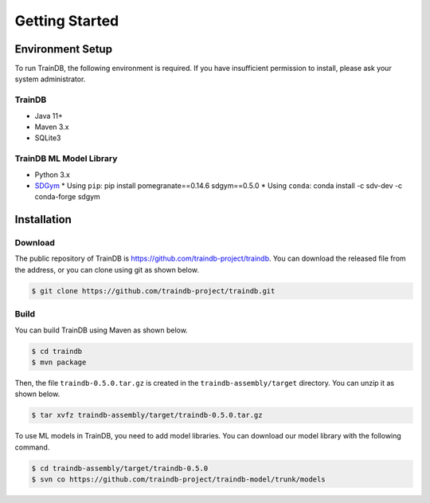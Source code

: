 Getting Started
===============

Environment Setup
-----------------

To run TrainDB, the following environment is required. If you have insufficient permission to install, please ask your system administrator.

TrainDB
~~~~~~~

* Java 11+
* Maven 3.x
* SQLite3

TrainDB ML Model Library
~~~~~~~~~~~~~~~~~~~~~~~~

* Python 3.x
* `SDGym <https://github.com/sdv-dev/SDGym>`_
  * Using ``pip``: pip install pomegranate==0.14.6 sdgym==0.5.0
  * Using ``conda``: conda install -c sdv-dev -c conda-forge sdgym


Installation
------------

Download
~~~~~~~~

The public repository of TrainDB is `https://github.com/traindb-project/traindb <https://github.com/traindb-project/traindb>`_. You can download the released file from the address, or you can clone using git as shown below.

.. code-block:: console

  $ git clone https://github.com/traindb-project/traindb.git

Build
~~~~~

You can build TrainDB using Maven as shown below.

.. code-block:: console

  $ cd traindb
  $ mvn package

Then, the file ``traindb-0.5.0.tar.gz`` is created in the ``traindb-assembly/target`` directory. You can unzip it as shown below.

.. code-block:: console

  $ tar xvfz traindb-assembly/target/traindb-0.5.0.tar.gz

To use ML models in TrainDB, you need to add model libraries.
You can download our model library with the following command.

.. code-block:: console

  $ cd traindb-assembly/target/traindb-0.5.0
  $ svn co https://github.com/traindb-project/traindb-model/trunk/models
